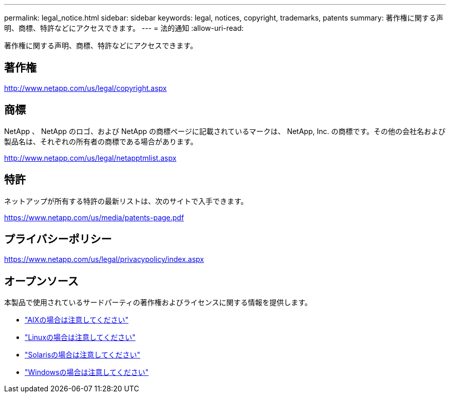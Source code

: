 ---
permalink: legal_notice.html 
sidebar: sidebar 
keywords: legal, notices, copyright, trademarks, patents 
summary: 著作権に関する声明、商標、特許などにアクセスできます。 
---
= 法的通知
:allow-uri-read: 


著作権に関する声明、商標、特許などにアクセスできます。



== 著作権

http://www.netapp.com/us/legal/copyright.aspx[]



== 商標

NetApp 、 NetApp のロゴ、および NetApp の商標ページに記載されているマークは、 NetApp, Inc. の商標です。その他の会社名および製品名は、それぞれの所有者の商標である場合があります。

http://www.netapp.com/us/legal/netapptmlist.aspx[]



== 特許

ネットアップが所有する特許の最新リストは、次のサイトで入手できます。

https://www.netapp.com/us/media/patents-page.pdf[]



== プライバシーポリシー

https://www.netapp.com/us/legal/privacypolicy/index.aspx[]



== オープンソース

本製品で使用されているサードパーティの著作権およびライセンスに関する情報を提供します。

* link:./media/Notices-AIX61-2023.pdf["AIXの場合は注意してください"^]
* link:./media/Linux_Unified_Host_Utilities.pdf["Linuxの場合は注意してください"^]
* link:./media/Solaris_Host_Utilities-2017.09.12-01.25.35.pdf["Solarisの場合は注意してください"^]
* link:./media/Windows_Unified_Host_Utilities_(WUHU)Notice.pdf["Windowsの場合は注意してください"^]

